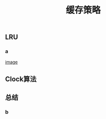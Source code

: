 #+TITLE: 缓存策略
#+PUBLISHED: true
#+SLIDE: true
#+PERMALINK: ctesta

** LRU
*** a
[[https://logseq.com/static/img/logo.png][image]]
** Clock算法
** 总结
*** b